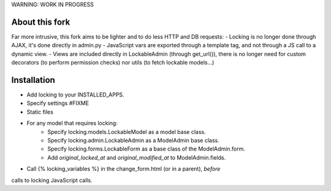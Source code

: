 WARNING: WORK IN PROGRESS

About this fork
===============

Far more intrusive, this fork aims to be lighter and to do less HTTP and DB requests:
- Locking is no longer done through AJAX, it's done directly in admin.py
- JavaScript vars are exported through a template tag, and not through
a JS call to a dynamic view.
- Views are included directly in LockableAdmin (through get_url()), there is
no longer need for custom decorators (to perform permission checks) nor
utils (to fetch lockable models...)

Installation
============

- Add locking to your INSTALLED_APPS.
- Specify settings #FIXME
- Static files
- For any model that requires locking:
    - Specify locking.models.LockableModel as a model base class.
    - Specify locking.admin.LockableAdmin as a ModelAdmin base class.
    - Specify locking.forms.LockableForm as a base class of the ModelAdmin.form.
    - Add `original_locked_at` and `original_modified_at` to ModelAdmin.fields.
- Call {% locking_variables %} in the change_form.html (or in a parent), *before*
calls to locking JavaScript calls.
